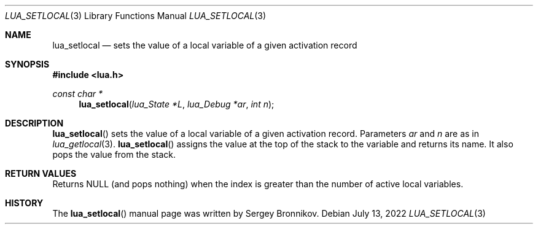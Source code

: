 .Dd $Mdocdate: July 13 2022 $
.Dt LUA_SETLOCAL 3
.Os
.Sh NAME
.Nm lua_setlocal
.Nd sets the value of a local variable of a given activation record
.Sh SYNOPSIS
.In lua.h
.Ft const char *
.Fn lua_setlocal "lua_State  *L" "lua_Debug *ar" "int n"
.Sh DESCRIPTION
.Fn lua_setlocal
sets the value of a local variable of a given activation record.
Parameters
.Fa ar
and
.Fa n
are as in
.Xr lua_getlocal 3 .
.Fn lua_setlocal
assigns the value at the top of the stack to the variable and returns its name.
It also pops the value from the stack.
.Sh RETURN VALUES
Returns
.Dv NULL
.Pq and pops nothing
when the index is greater than the number of active local variables.
.Sh HISTORY
The
.Fn lua_setlocal
manual page was written by Sergey Bronnikov.
